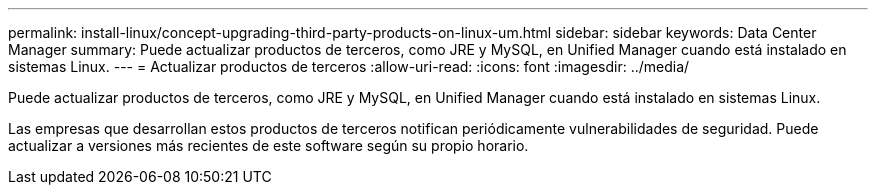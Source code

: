 ---
permalink: install-linux/concept-upgrading-third-party-products-on-linux-um.html 
sidebar: sidebar 
keywords: Data Center Manager 
summary: Puede actualizar productos de terceros, como JRE y MySQL, en Unified Manager cuando está instalado en sistemas Linux. 
---
= Actualizar productos de terceros
:allow-uri-read: 
:icons: font
:imagesdir: ../media/


[role="lead"]
Puede actualizar productos de terceros, como JRE y MySQL, en Unified Manager cuando está instalado en sistemas Linux.

Las empresas que desarrollan estos productos de terceros notifican periódicamente vulnerabilidades de seguridad. Puede actualizar a versiones más recientes de este software según su propio horario.
